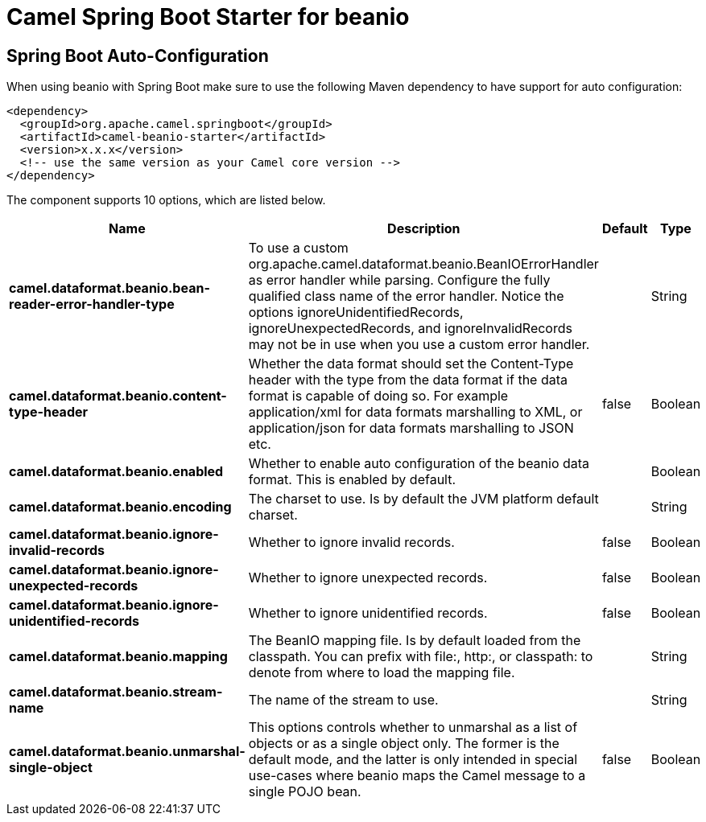 // spring-boot-auto-configure options: START
:page-partial:
:doctitle: Camel Spring Boot Starter for beanio

== Spring Boot Auto-Configuration

When using beanio with Spring Boot make sure to use the following Maven dependency to have support for auto configuration:

[source,xml]
----
<dependency>
  <groupId>org.apache.camel.springboot</groupId>
  <artifactId>camel-beanio-starter</artifactId>
  <version>x.x.x</version>
  <!-- use the same version as your Camel core version -->
</dependency>
----


The component supports 10 options, which are listed below.



[width="100%",cols="2,5,^1,2",options="header"]
|===
| Name | Description | Default | Type
| *camel.dataformat.beanio.bean-reader-error-handler-type* | To use a custom org.apache.camel.dataformat.beanio.BeanIOErrorHandler as error handler while parsing. Configure the fully qualified class name of the error handler. Notice the options ignoreUnidentifiedRecords, ignoreUnexpectedRecords, and ignoreInvalidRecords may not be in use when you use a custom error handler. |  | String
| *camel.dataformat.beanio.content-type-header* | Whether the data format should set the Content-Type header with the type from the data format if the data format is capable of doing so. For example application/xml for data formats marshalling to XML, or application/json for data formats marshalling to JSON etc. | false | Boolean
| *camel.dataformat.beanio.enabled* | Whether to enable auto configuration of the beanio data format. This is enabled by default. |  | Boolean
| *camel.dataformat.beanio.encoding* | The charset to use. Is by default the JVM platform default charset. |  | String
| *camel.dataformat.beanio.ignore-invalid-records* | Whether to ignore invalid records. | false | Boolean
| *camel.dataformat.beanio.ignore-unexpected-records* | Whether to ignore unexpected records. | false | Boolean
| *camel.dataformat.beanio.ignore-unidentified-records* | Whether to ignore unidentified records. | false | Boolean
| *camel.dataformat.beanio.mapping* | The BeanIO mapping file. Is by default loaded from the classpath. You can prefix with file:, http:, or classpath: to denote from where to load the mapping file. |  | String
| *camel.dataformat.beanio.stream-name* | The name of the stream to use. |  | String
| *camel.dataformat.beanio.unmarshal-single-object* | This options controls whether to unmarshal as a list of objects or as a single object only. The former is the default mode, and the latter is only intended in special use-cases where beanio maps the Camel message to a single POJO bean. | false | Boolean
|===
// spring-boot-auto-configure options: END
